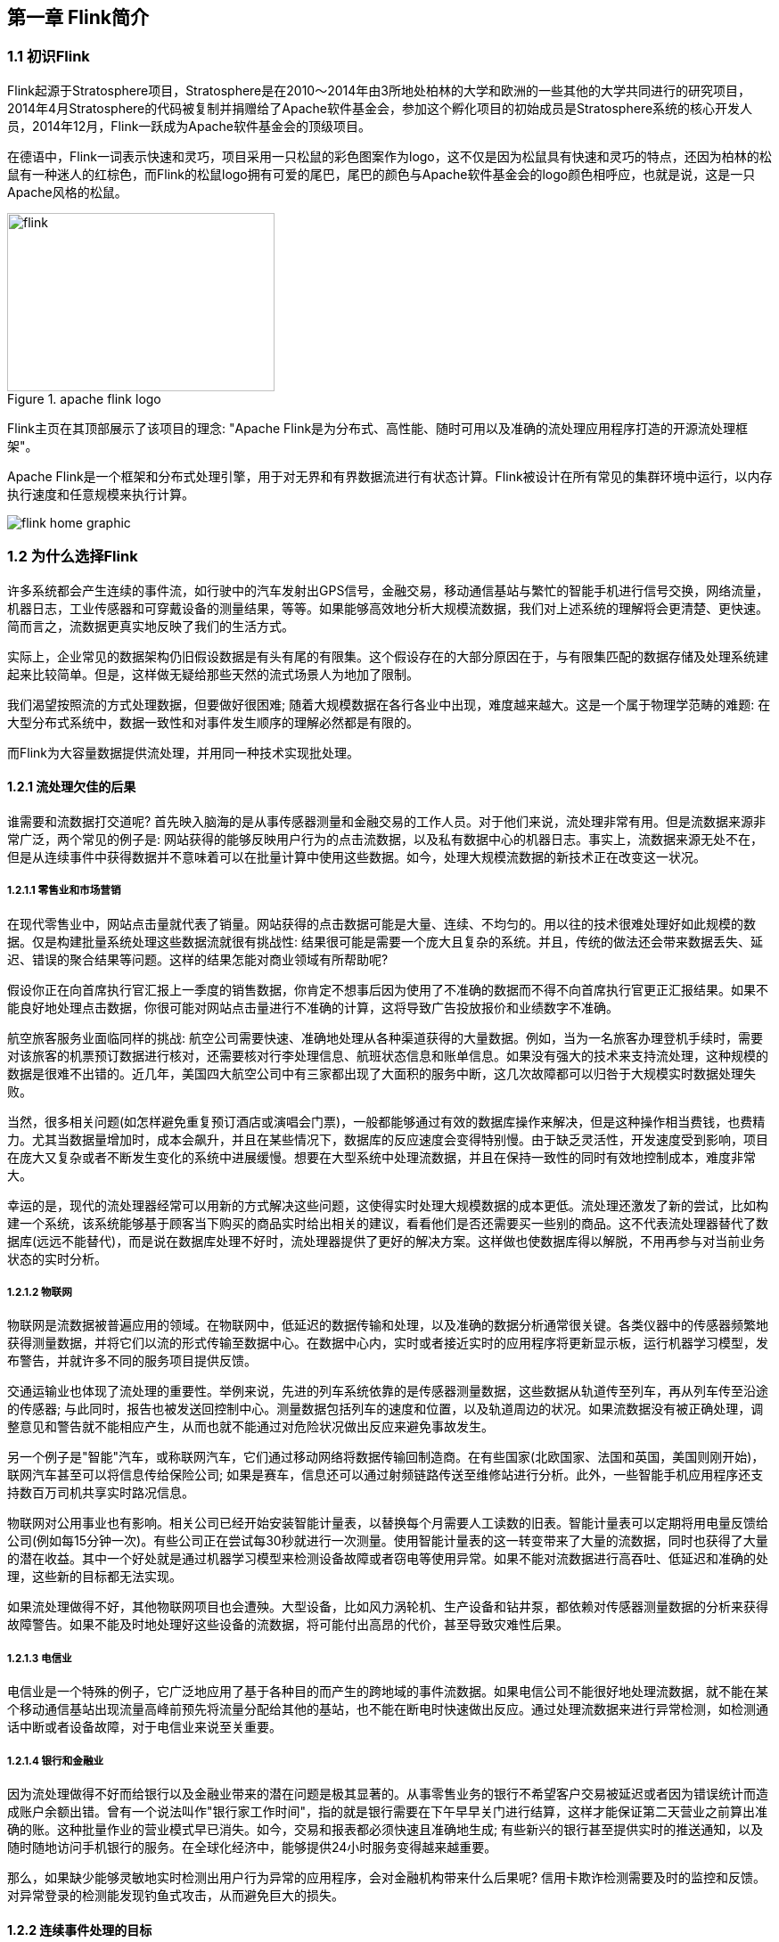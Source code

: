== 第一章 Flink简介

=== 1.1 初识Flink

Flink起源于Stratosphere项目，Stratosphere是在2010～2014年由3所地处柏林的大学和欧洲的一些其他的大学共同进行的研究项目，2014年4月Stratosphere的代码被复制并捐赠给了Apache软件基金会，参加这个孵化项目的初始成员是Stratosphere系统的核心开发人员，2014年12月，Flink一跃成为Apache软件基金会的顶级项目。

在德语中，Flink一词表示快速和灵巧，项目采用一只松鼠的彩色图案作为logo，这不仅是因为松鼠具有快速和灵巧的特点，还因为柏林的松鼠有一种迷人的红棕色，而Flink的松鼠logo拥有可爱的尾巴，尾巴的颜色与Apache软件基金会的logo颜色相呼应，也就是说，这是一只Apache风格的松鼠。

.apache flink logo
image::flink-header-logo.svg[flink,300,200,float="left"]

Flink主页在其顶部展示了该项目的理念: "[red]#Apache Flink是为分布式、高性能、随时可用以及准确的流处理应用程序打造的开源流处理框架#"。

Apache Flink是一个框架和分布式处理引擎，[red]#用于对无界和有界数据流进行有状态计算#。Flink被设计在所有常见的集群环境中运行，以内存执行速度和任意规模来执行计算。

image::flink-home-graphic.png[]

=== 1.2 为什么选择Flink

许多系统都会产生连续的事件流，如行驶中的汽车发射出GPS信号，金融交易，移动通信基站与繁忙的智能手机进行信号交换，网络流量，机器日志，工业传感器和可穿戴设备的测量结果，等等。如果能够高效地分析大规模流数据，我们对上述系统的理解将会更清楚、更快速。简而言之，流数据更真实地反映了我们的生活方式。

实际上，企业常见的数据架构仍旧假设数据是有头有尾的有限集。这个假设存在的大部分原因在于，与有限集匹配的数据存储及处理系统建起来比较简单。但是，这样做无疑给那些天然的流式场景人为地加了限制。

我们渴望按照流的方式处理数据，但要做好很困难; 随着大规模数据在各行各业中出现，难度越来越大。这是一个属于物理学范畴的难题: 在大型分布式系统中，数据一致性和对事件发生顺序的理解必然都是有限的。

而Flink为大容量数据提供流处理，并用同一种技术实现批处理。

==== 1.2.1 流处理欠佳的后果

谁需要和流数据打交道呢? 首先映入脑海的是从事传感器测量和金融交易的工作人员。对于他们来说，流处理非常有用。但是流数据来源非常广泛，两个常见的例子是: 网站获得的能够反映用户行为的点击流数据，以及私有数据中心的机器日志。事实上，流数据来源无处不在，但是从连续事件中获得数据并不意味着可以在批量计算中使用这些数据。如今，处理大规模流数据的新技术正在改变这一状况。

===== 1.2.1.1 零售业和市场营销

在现代零售业中，网站点击量就代表了销量。网站获得的点击数据可能是大量、连续、不均匀的。用以往的技术很难处理好如此规模的数据。仅是构建批量系统处理这些数据流就很有挑战性: 结果很可能是需要一个庞大且复杂的系统。并且，传统的做法还会带来数据丢失、延迟、错误的聚合结果等问题。这样的结果怎能对商业领域有所帮助呢?

假设你正在向首席执行官汇报上一季度的销售数据，你肯定不想事后因为使用了不准确的数据而不得不向首席执行官更正汇报结果。如果不能良好地处理点击数据，你很可能对网站点击量进行不准确的计算，这将导致广告投放报价和业绩数字不准确。

航空旅客服务业面临同样的挑战: 航空公司需要快速、准确地处理从各种渠道获得的大量数据。例如，当为一名旅客办理登机手续时，需要对该旅客的机票预订数据进行核对，还需要核对行李处理信息、航班状态信息和账单信息。如果没有强大的技术来支持流处理，这种规模的数据是很难不出错的。近几年，美国四大航空公司中有三家都出现了大面积的服务中断，这几次故障都可以归咎于大规模实时数据处理失败。

当然，很多相关问题(如怎样避免重复预订酒店或演唱会门票)，一般都能够通过有效的数据库操作来解决，但是这种操作相当费钱，也费精力。尤其当数据量增加时，成本会飙升，并且在某些情况下，数据库的反应速度会变得特别慢。由于缺乏灵活性，开发速度受到影响，项目在庞大又复杂或者不断发生变化的系统中进展缓慢。想要在大型系统中处理流数据，并且在保持一致性的同时有效地控制成本，难度非常大。

幸运的是，现代的流处理器经常可以用新的方式解决这些问题，这使得实时处理大规模数据的成本更低。流处理还激发了新的尝试，比如构建一个系统，该系统能够基于顾客当下购买的商品实时给出相关的建议，看看他们是否还需要买一些别的商品。这不代表流处理器替代了数据库(远远不能替代)，而是说在数据库处理不好时，流处理器提供了更好的解决方案。这样做也使数据库得以解脱，不用再参与对当前业务状态的实时分析。

===== 1.2.1.2 物联网

物联网是流数据被普遍应用的领域。在物联网中，低延迟的数据传输和处理，以及准确的数据分析通常很关键。各类仪器中的传感器频繁地获得测量数据，并将它们以流的形式传输至数据中心。在数据中心内，实时或者接近实时的应用程序将更新显示板，运行机器学习模型，发布警告，并就许多不同的服务项目提供反馈。

交通运输业也体现了流处理的重要性。举例来说，先进的列车系统依靠的是传感器测量数据，这些数据从轨道传至列车，再从列车传至沿途的传感器; 与此同时，报告也被发送回控制中心。测量数据包括列车的速度和位置，以及轨道周边的状况。如果流数据没有被正确处理，调整意见和警告就不能相应产生，从而也就不能通过对危险状况做出反应来避免事故发生。

另一个例子是"智能"汽车，或称联网汽车，它们通过移动网络将数据传输回制造商。在有些国家(北欧国家、法国和英国，美国则刚开始)，联网汽车甚至可以将信息传给保险公司; 如果是赛车，信息还可以通过射频链路传送至维修站进行分析。此外，一些智能手机应用程序还支持数百万司机共享实时路况信息。

物联网对公用事业也有影响。相关公司已经开始安装智能计量表，以替换每个月需要人工读数的旧表。智能计量表可以定期将用电量反馈给公司(例如每15分钟一次)。有些公司正在尝试每30秒就进行一次测量。使用智能计量表的这一转变带来了大量的流数据，同时也获得了大量的潜在收益。其中一个好处就是通过机器学习模型来检测设备故障或者窃电等使用异常。如果不能对流数据进行高吞吐、低延迟和准确的处理，这些新的目标都无法实现。

如果流处理做得不好，其他物联网项目也会遭殃。大型设备，比如风力涡轮机、生产设备和钻井泵，都依赖对传感器测量数据的分析来获得故障警告。如果不能及时地处理好这些设备的流数据，将可能付出高昂的代价，甚至导致灾难性后果。

===== 1.2.1.3 电信业

电信业是一个特殊的例子，它广泛地应用了基于各种目的而产生的跨地域的事件流数据。如果电信公司不能很好地处理流数据，就不能在某个移动通信基站出现流量高峰前预先将流量分配给其他的基站，也不能在断电时快速做出反应。通过处理流数据来进行异常检测，如检测通话中断或者设备故障，对于电信业来说至关重要。

===== 1.2.1.4 银行和金融业

因为流处理做得不好而给银行以及金融业带来的潜在问题是极其显著的。从事零售业务的银行不希望客户交易被延迟或者因为错误统计而造成账户余额出错。曾有一个说法叫作"银行家工作时间"，指的就是银行需要在下午早早关门进行结算，这样才能保证第二天营业之前算出准确的账。这种批量作业的营业模式早已消失。如今，交易和报表都必须快速且准确地生成; 有些新兴的银行甚至提供实时的推送通知，以及随时随地访问手机银行的服务。在全球化经济中，能够提供24小时服务变得越来越重要。

那么，如果缺少能够灵敏地实时检测出用户行为异常的应用程序，会对金融机构带来什么后果呢? 信用卡欺诈检测需要及时的监控和反馈。对异常登录的检测能发现钓鱼式攻击，从而避免巨大的损失。

==== 1.2.2 连续事件处理的目标

能够以非常低的延迟处理数据，这并不是流处理的唯一优势。人们希望流处理不仅做到低延迟和高吞吐，还可以处理中断。优秀的流处理技术应该能使系统在崩溃之后重新启动，并且产出准确的结果; 换句话说，优秀的流处理技术可以容错，而且能保证exactly-once。

与此同时，获得这种程度的容错性所采用的技术还需要在没有数据错误的情况下不产生太大的开销。这种技术需要能够基于事件发生的时间(而不是随意地设置处理间隔)来保证按照正确的顺序跟踪事件。对于开发人员而言，不论是写代码还是修正错误，系统都要容易操作和维护。同样重要的是，系统生成的结果需要与事件实际发生的顺序一致，比如能够处理乱序事件流(一个很不幸但无法避免的事实)，以及能够准确地替换流数据(在审计或者调试时很有用)。

==== 1.2.3 流处理技术的演变

分开处理连续的实时数据和有限批次的数据，可以使系统构建工作变得更加简单，但是这种做法将管理两套系统的复杂性留给了系统用户: 应用程序的开发团队和DevOps团队需要自己使用并管理这两套系统。

为了处理这种情况，有些用户开发出了自己的流处理系统。在开源世界里，Apache Storm项目(以下简称Storm)是流处理先锋。Storm提供了低延迟的流处理，但是它为实时性付出了一些代价: 很难实现高吞吐，并且其正确性没能达到通常所需的水平。换句话说，它并不能保证exactly-once; 即便是它能够保证的正确性级别，其开销也相当大。

NOTE: 若要依靠多个流事件来计算结果，必须将数据从一个事件保留到下一个事件。这些保存下来的数据叫作计算的状态。准确处理状态对于计算结果的一致性至关重要。在故障或中断之后能够继续准确地更新状态是容错的关键。

在低延迟和高吞吐的流处理系统中维持良好的容错性是非常困难的，但是为了得到有保障的准确状态，人们想出了一种替代方法: 将连续事件中的流数据分割成一系列微小的批量作业。如果分割得足够小(即所谓的微批处理作业)，计算就几乎可以实现真正的流处理。因为存在延迟，所以不可能做到完全实时，但是每个简单的应用程序都可以实现仅有几秒甚至几亚秒的延迟。这就是在Spark批处理引擎上运行的Apache Spark Streaming所使用的方法。

更重要的是，使用微批处理方法，可以实现exactly-once语义，从而保障状态的一致性。如果一个微批处理作业失败了，它可以重新运行。这比连续的流处理方法更容易。Storm Trident是对Storm的延伸，它的底层流处理引擎就是基于微批处理方法来进行计算的，从而实现了exactly-once语义，但是在延迟性方面付出了很大的代价。

然而，通过间歇性的批处理作业来模拟流处理，会导致开发和运维相互交错。完成间歇性的批处理作业所需的时间和数据到达的时间紧密耦合，任何延迟都可能导致不一致(或者说错误)的结果。这种技术的潜在问题是，时间由系统中生成小批量作业的那一部分全权控制。Spark Streaming等一些流处理框架在一定程度上弱化了这一弊端，但还是不能完全避免。另外，使用这种方法的计算有着糟糕的用户体验，尤其是那些对延迟比较敏感的作业，而且人们需要在写业务代码时花费大量精力来提升性能。

为了实现理想的功能，人们继续改进已有的处理器(比如Storm Trident的开发初衷就是试图克服Storm的局限性)。当已有的处理器不能满足需求时，产生的各种后果则必须由应用程序开发人员面对和解决。以微批处理方法为例，人们往往期望根据实际情况分割事件数据，而处理器只能根据批量作业时间(恢复间隔)的倍数进行分割。当灵活性和表现力都缺乏的时候，开发速度变慢，运维成本变高。

于是，Flink出现了。这一数据处理器可以避免上述弊端，并且拥有所需的诸多功能，还能按照连续事件高效地处理数据。Flink 的一些功能如下图所示。

与Storm和Spark Streaming类似，其他流处理技术同样可以提供一些有用的功能，但是没有一个像Flink那样功能如此齐全。举例来说，Apache Samza(以下简称Samza)是早期的一个开源流处理器，它不仅没能实现exactly-once语义，而且只能提供底层的API; 同样，Apache Apex提供了与Flink相同的一些功能，但不全面(比如只提供底层的API，不支持事件时间，也不支持批量计算)。这些项目没有一个能和Flink在开源社区的规模上相提并论。

image::flinkvsother.png[]

Flink的一个优势是，它拥有诸多重要的流式计算功能。其他项目为了实现这些功能，都不得不付出代价。比如，Storm实现了低延迟，但是做不到高吞吐，也不能在故障发生时准确地处理计算状态; Spark Streaming通过采用微批处理方法实现了高吞吐和容错性，但是牺牲了低延迟和实时处理能力，也不能使窗口与自然时间相匹配，并且表现力欠佳。

*Spark Streaming* vs *Flink*

1. 两者最重要的区别(流和微批)

(1). Micro Batching 模式(spark)

Micro-Batching计算模式认为"流是批的特例"，流计算就是将连续不断的批进行持续计算，如果批足够小那么就有足够小的延时，在一定程度上满足了99%的实时计算场景。那么那1%为啥做不到呢? 这就是架构的魅力，在Micro-Batching模式的架构实现上就有一个自然流数据流入系统进行攒批的过程，这在一定程度上就增加了延时。具体如下示意图：

image::sparkstreamingvsflink1.png[]

从上面可以看到是把输入的数据, 分成微小的批次, 然后一个批次一个批次的处理, 然后也是一片批次的输出. 很显然Micro-Batching模式有其天生的低延时瓶颈，但任何事物的存在都有两面性，在大数据计算的发展历史上，最初Hadoop上的MapReduce就是优秀的批模式计算框架，Micro-Batching在设计和实现上可以借鉴很多成熟实践。

(2). Native Streaming 模式(flink)

Native Streaming计算模式认为批是流的特例"，这个认知更贴切流的概念，比如一些监控类的消息流，数据库操作的binlog，实时的支付交易信息等等自然流数据都是一条，一条的流入。Native Streaming计算模式每条数据的到来都进行计算，这种计算模式显得更自然，并且延时性能达到更低。具体如下示意图：

image::sparkstreamingvsflink2.png[]

从上图可以看到输入的数据过来一条处理一条, 然后输出, 几乎不存在延迟, 很明显Native Streaming模式占据了流计算领域"低延时"的核心竞争力, 当然Native Streaming模式的实现框架是一个历史先河，第一个实现Native Streaming模式的流计算框架是第一个吃螃蟹的人，需要面临更多的挑战，后续章节我们会慢慢介绍。当然Native Streaming模式的框架实现上面很容易实现Micro-Batching和Batching模式的计算，Apache Flink就是Native Streaming计算模式的流批统一的计算引擎。

2. 数据模型

image::shujumoxing1.jpg[]

Spark最早采用RDD模型，达到比MapReduce计算快100倍的显著优势，对Hadoop生态大幅升级换代。RDD弹性数据集是分割为固定大小的批数据，RDD提供了丰富的底层API对数据集做操作。为持续降低使用门槛，Spark社区开始开发高阶API：DataFrame/DataSet，Spark SQL作为统一的API，掩盖了底层，同时针对性地做SQL逻辑优化和物理优化，非堆存储优化也大幅提升了性能。

Spark Streaming里的DStream和RDD模型类似，把一个实时进来的无限数据分割为一个个小批数据集合DStream，定时器定时通知处理系统去处理这些微批数据。劣势非常明显，API少、难胜任复杂的流计算业务，调大吞吐量而不触发背压是个体力活。不支持乱序处理，或者说很难处理乱序的问题。Spark Streaming仅适合简单的流处理，这里稍微解释一下，因为Spark的创始人在当时认为延迟不是那么的重要，他认为现实生活中没有那么多低延迟的应用场景，所以就没太注重延迟的问题，但是随着生活多样化场景的不断增加，对实时性的要求越来越高，所以Spark也注意到了这个问题，开始在延迟方面发力，进而推出了Structured Streaming，相信很快Spark Streaming就会被Structured Streaming替代掉。

Spark Structured Streaming提供了微批和流式两个处理引擎。微批的API虽不如Flink丰富，窗口、消息时间、trigger、watermarker、流表join、流流join这些常用的能力都具备了。时延仍然保持最小100毫秒。当前处在试验阶段的流式引擎，提供了1毫秒的时延，但不能保证exactly-once语义，支持at-least-once语义。同时，微批作业打了快照，作业改为流式模式重启作业是不兼容的。这一点不如Flink做的完美。当然了现在还在优化阶段.

综上，Spark Streaming和Structured Streaming是用批计算的思路做流计算。其实，用流计算的思路开发批计算才是最合理的。对Spark来讲，大换血不大可能，只有局部优化。其实，Spark里core、streaming、structured streaming、graphx四个模块，是四种实现思路，通过上层SQL统一显得不纯粹和谐。

image::shujumoxing2.png[]

Flink的基本数据模型是数据流，及事件(Event)的序列。数据流作为数据的基本模型可能没有表或者数据块直观熟悉，但是可以证明是完全等效的。流可以是无边界的无限流，即一般意义上的流处理。也可以是有边界的有限流，这样就是批处理。

Flink采用Dataflow模型，和Lambda模式不同。Dataflow是纯粹的节点组成的一个图，图中的节点可以执行批计算，也可以是流计算，也可以是机器学习算法，流数据在节点之间流动，被节点上的处理函数实时apply处理，节点之间是用netty连接起来，两个netty之间keepalive，网络buffer是自然反压的关键。经过逻辑优化和物理优化，Dataflow的逻辑关系和运行时的物理拓扑相差不大。这是纯粹的流式设计，时延和吞吐理论上是最优的。

3. 运行时架构

*Spark运行时架构*

批计算是把DAG划分为不同stage，DAG节点之间有血缘关系，在运行期间一个stage的task任务列表执行完毕，销毁再去执行下一个stage；Spark Streaming则是对持续流入的数据划分一个批次，定时去执行批次的数据运算。Structured Streaming将无限输入流保存在状态存储中，对流数据做微批或实时的计算，跟Dataflow模型比较像。

*Flink运行时架构*

Flink有统一的runtime，在此之上可以是Batch API、Stream API、ML、Graph、CEP等，DAG中的节点上执行上述模块的功能函数，DAG会一步步转化成ExecutionGraph，即物理可执行的图，最终交给调度系统。节点中的逻辑在资源池中的task上被apply执行，task和Spark中的task类似，都对应线程池中的一个线程。

在DAG的执行上，Spark和Flink有一个比较显著的区别。在Flink的流执行模式中，一个事件在一个节点处理完后的输出就可以发到下一个节点立即处理。这样执行引擎并不会引入额外的延迟。与之相应的，所有节点是需要同时运行的。而Spark的micro batch和一般的batch执行一样，处理完上游的stage得到输出之后才开始下游的stage。

在流计算的运行时架构方面，Flink明显更为统一且优雅一些。

NOTE: Lambda架构的问题是改变代码后需要重新在两个复杂的分布式系统中再次处理输出结果是非常痛苦的，而且我不认为这个问题能够解决。相当于同一套数据集的处理逻辑，使用Spark Core需要写一遍，使用Spark Streaming需要再写一遍，无法复用，这是致命缺陷。

=== 1.3 Flink的重要特点

==== 1.3.1 事件驱动型(Event-Driven)

事件驱动型应用是一类具有状态的应用，它从一个或多个事件流提取数据，并根据到来的事件触发计算、状态更新或其他外部动作。比较典型的就是以Kafka为代表的消息队列几乎都是事件驱动型应用。

与之不同的就是Spark Streaming微批次，如图：

image::streaming-flow.png[]

事件驱动型：

image::usecases-eventdrivenapps.png[]

==== 1.3.2 流与批的世界观

**批处理**的特点是有界、持久、大量，非常适合需要访问全套记录才能完成的计算工作，一般用于离线统计。

**流处理**的特点是无界、实时，无需针对整个数据集执行操作，而是对通过系统传输的每个数据项执行操作，一般用于实时统计。

在Spark的世界观中，一切都是由批次组成的，离线数据是一个大批次，而实时数据是由一个一个无限的小批次组成的。

而在Flink的世界观中，一切都是由流组成的，离线数据是有界限的流，实时数据是一个没有界限的流，这就是所谓的有界流和无界流。

*无界数据流*：无界数据流有一个开始但是没有结束，它们不会在生成时终止并提供数据，必须连续处理无界流，也就是说必须在获取后立即处理event。对于无界数据流我们无法等待所有数据都到达，因为输入是无界的，并且在任何时间点都不会完成。处理无界数据通常要求以特定顺序(例如事件发生的顺序)获取event，以便能够推断结果完整性。

*有界数据流*：有界数据流有明确定义的开始和结束，可以在执行任何计算之前通过获取所有数据来处理有界流，处理有界流不需要有序获取，因为可以始终对有界数据集进行排序，有界流的处理也称为批处理。

image::bounded-unbounded.png[]

[red]#这种以流为世界观的架构，获得的最大好处就是具有极低的延迟。#

==== 1.3.3 分层api

image::api-stack.png[]

最底层级的抽象仅仅提供了有状态流，它将通过在DataStream API中嵌入Process Function来处理数据。Process Function与DataStream API相集成，使其可以对某些特定的操作进行底层的抽象，它允许用户可以自由地处理来自一个或多个数据流的事件，并使用一致的容错的状态。除此之外，用户可以注册事件时间并处理时间回调，从而使程序可以处理复杂的计算。

实际上，大多数应用并不需要上述的底层抽象，而是针对核心API(Core APIs)进行编程，比如DataStream API(有界或无界流数据)以及DataSet API(有界数据集)。这些API为数据处理提供了通用的构建模块，比如由用户定义的多种形式的转换(transformations)，连接(joins)，聚合(aggregations)，窗口操作(window)等等。DataSet API为有界数据集提供了额外的支持，例如循环与迭代。这些API处理的数据类型以类(classes)的形式由各自的编程语言所表示。

Table API是以表为中心的声明式编程，其中表可能会动态变化(在表达流数据时)。Table API遵循(扩展的)关系模型：表有二维数据结构(schema)(类似于关系数据库中的表)，同时API提供与RDBMS相似的操作，例如select、project、join、group-by、aggregate等。Table API程序声明式地定义了什么逻辑操作应该执行，而不是准确地确定这些操作代码看上去如何(过程式编程风格)。尽管Table API可以通过多种类型的用户自定义函数(UDF)进行扩展，其仍不如核心API更具表达能力，但是使用起来却更加简洁(代码量更少)。除此之外，Table API程序在执行之前会经过内置优化器进行优化。

你可以在表与DataStream/DataSet之间无缝切换，以允许程序将Table API与DataStream以及DataSet混合使用。

Flink提供的最高层级的抽象是SQL。这一层抽象在语法与表达能力上与Table API类似，但是是以SQL查询表达式的形式表现程序。SQL抽象与Table API交互密切，同时SQL查询可以直接在Table API定义的表上执行。

WARNING: 目前Flink作为批处理还不是主流，不如Spark成熟，所以DataSet使用的并不是很多。Flink Table API和Flink SQL也并不完善，大多都由各大厂商自己定制。所以我们主要学习DataStream API的使用。实际上Flink作为最接近Google DataFlow模型的实现，是流批统一的观点，所以基本上使用DataStream就可以了。
